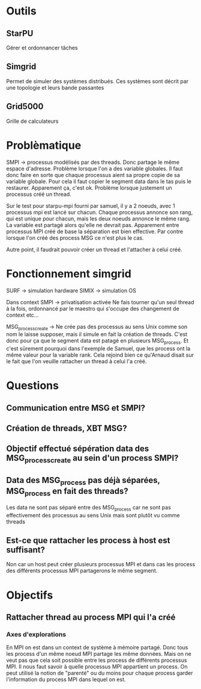 * Outils
** StarPU
   Gérer et ordonnancer tâches

** Simgrid
   Permet de simuler des systèmes distribués. Ces systèmes sont décrit par une topologie et leurs bande passantes

** Grid5000
   Grille de calculateurs

* Problèmatique
  SMPI -> processus modélisés par des threads. Donc partage le même espace d'adresse. 
  Problème lorsque l'on a des variable globales. Il faut donc faire en sorte que chaque 
  processus aient sa propre copie de sa variable globale. Pour cela il faut copier le segment data dans le tas puis le restaurer.
  Apparement ça, c'est ok.
  Problème lorsque justement un processus créé un thread.
  
  Sur le test pour starpu-mpi fourni par samuel, il y a 2 noeuds, avec 1 processus mpi est lancé sur chacun. Chaque processus annonce son
  rang, qui est unique pour chacun, mais les deux noeuds annonce le même rang. La variable est partagé alors qu'elle ne devrait pas.
  Apparement entre processus MPI créé de base la séparation est bien effective. Par contre lorsque l'on créé des process MSG ce n'est
  plus le cas.

  Autre point, il faudrait pouvoir créer un thread et l'attacher à celui créé.

* Fonctionnement simgrid
  SURF -> simulation hardware
  SIMIX -> simulation OS

  Dans context SMPI -> privatisation activée
  Ne fais tourner qu'un seul thread à la fois, ordonnancé par le maestro qui s'occupe des changement de context etc...
  
  MSG_process_create -> Ne crée pas des processus au sens Unix comme son nom le laisse supposer, mais il simule en fait la création de
  threads. C'est donc pour ça que le segment data est patagé en plusieurs MSG_process. Et c'est sûrement pourquoi dans l'exemple de Samuel,
  que les process ont la même valeur pour la variable rank. Cela rejoind bien ce qu'Arnaud disait sur le fait que l'on veuille rattacher
  un thread à celui l'a créé.

* Questions
** Communication entre MSG et SMPI?

** Création de threads, XBT MSG?

** Objectif effectué sépération data des MSG_process_create au sein d'un process SMPI?

** Data des MSG_process pas déjà séparées, MSG_process en fait des threads?
  Les data ne sont pas séparé entre des MSG_process car ne sont pas effectivement des processus au sens Unix mais sont plutôt vu comme
  threads

** Est-ce que rattacher les process à host est suffisant?
  Non car un host peut créer plusieurs processus MPI et dans cas les process des différents processus MPI partagerons le même segment. 

* Objectifs
** Rattacher thread au process MPI qui l'a créé
*** Axes d'explorations
    En MPI on est dans un context de système à mémoire partagé. Donc tous les process d'un même noeud MPI partage les même données.
    Mais on ne veut pas que cela soit possible entre les process de différents processus MPI.
    Il nous faut savoir à quelle processus MPI appartient un process. On peut utilisé la notion de "parenté" ou du moins pour chaque
    process garder l'information du process MPI dans lequel on est.
